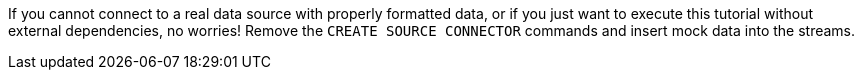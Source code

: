If you cannot connect to a real data source with properly formatted data, or if you just want to execute this tutorial without external dependencies, no worries! Remove the `CREATE SOURCE CONNECTOR` commands and insert mock data into the streams.
